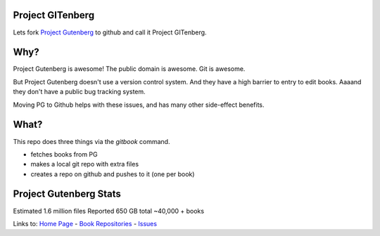 Project GITenberg
=================

Lets fork `Project Gutenberg`_ to github and call it Project GITenberg.

.. _Project Gutenberg: http://gutenberg.org


Why?
====

Project Gutenberg is awesome!
The public domain is awesome.
Git is awesome.

But Project Gutenberg doesn't use a version control system.
And they have a high barrier to entry to edit books.
Aaaand they don't have a public bug tracking system.

Moving PG to Github helps with these issues,
and has many other side-effect benefits.


What?
=====

This repo does three things via the `gitbook` command.

+ fetches books from PG
+ makes a local git repo with extra files
+ creates a repo on github and pushes to it (one per book)


Project Gutenberg Stats
=======================

Estimated 1.6 million files
Reported 650 GB total
~40,000 + books

Links to:  `Home Page`_ - `Book Repositories`_ - Issues_

.. _Home Page: http://gitenberg.github.io
.. _Book Repositories: https://github.com/GITenberg/repositories
.. _Issues: https://github.com/sethwoodworth/GITenberg/issues
